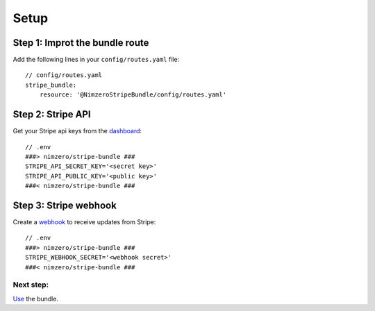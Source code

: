=====
Setup
=====

Step 1: Improt the bundle route
~~~~~~~~~~~~~~~~~~~~~~~~~~~~~~~

Add the following lines in your ``config/routes.yaml`` file::

    // config/routes.yaml
    stripe_bundle:
        resource: '@NimzeroStripeBundle/config/routes.yaml'

Step 2: Stripe API
~~~~~~~~~~~~~~~~~~

Get your Stripe api keys from the `dashboard`_::

    // .env
    ###> nimzero/stripe-bundle ###
    STRIPE_API_SECRET_KEY='<secret key>'
    STRIPE_API_PUBLIC_KEY='<public key>'
    ###< nimzero/stripe-bundle ###

Step 3: Stripe webhook
~~~~~~~~~~~~~~~~~~~~~~

Create a `webhook`_ to receive updates from Stripe::

    // .env
    ###> nimzero/stripe-bundle ###
    STRIPE_WEBHOOK_SECRET='<webhook secret>'
    ###< nimzero/stripe-bundle ###


Next step:
==========
`Use`_ the bundle.

.. _`dashboard`: https://dashboard.stripe.com/apikeys
.. _`webhook`: https://stripe.com/docs/webhooks
.. _`Use`: usage.rst